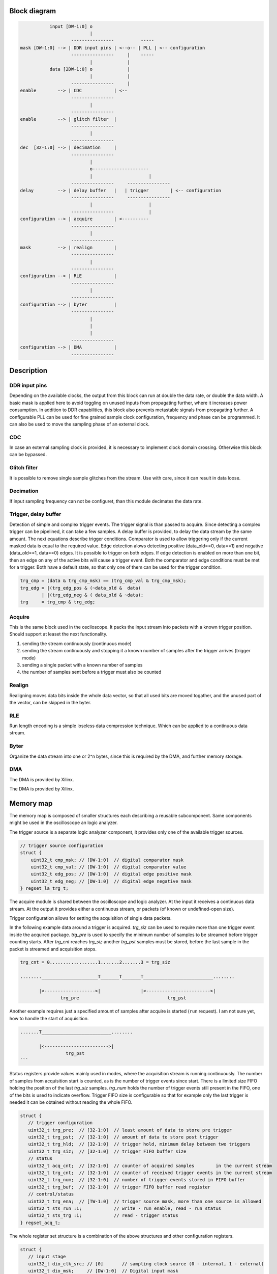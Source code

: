 .. Logic

=============
Block diagram
=============

.. code-block:: none

 
              input [DW-1:0] o
                             |
                      ----------------          -----
   mask [DW-1:0] --> | DDR input pins | <--o-- | PLL | <-- configuration
                      ----------------     |    -----
                             |             |
              data [2DW-1:0] o             |
                             |             |
                      ----------------     |
   enable        --> | CDC            | <--
                      ----------------
                             |
                      ----------------
   enable        --> | glitch filter  |
                      ----------------
                             |
                      ----------------
   dec  [32-1:0] --> | decimation     |
                      ----------------
                             |
                             o---------------------
                             |                     |
                      ----------------     ----------------  
   delay         --> | delay buffer   |   | trigger        | <-- configuration
                      ----------------     ----------------  
                             |                     |
                      ----------------             |
   configuration --> | acquire        | <----------
                      ----------------
                             |
                      ----------------
   mask          --> | realign        |
                      ----------------
                             |
                      ----------------
   configuration --> | RLE            |
                      ----------------
                             |
                      ----------------
   configuration --> | byter          |
                      ----------------
                             |
                             |
                             |
                      ----------------
   configuration --> | DMA            |
                      ----------------

===========
Description
===========

--------------
DDR input pins
--------------

Depending on the available clocks, the output from this block can run at
double the data rate, or double the data width. A basic mask is applied here
to avoid toggling on unused inputs from propagating further, where it
increases power consumption. In addition to DDR capabilities, this block also
prevents metastable signals from propagating further.
A configurable PLL can be used for fine grained sample clock configuration,
frequency and phase can be programmed. It can also be used to move the
sampling phase of an external clock.

--- 
CDC
---

In case an external sampling clock is provided, it is necessary to implement
clock domain crossing. Otherwise this block can be bypassed.

-------------
Glitch filter
-------------

It is possible to remove single sample glitches from the stream. Use with
care, since it can result in data loose.

----------
Decimation
----------

If input sampling frequency can not be configuret, than this module decimates
the data rate.

---------------------
Trigger, delay buffer
---------------------

Detection of simple and complex trigger events. The trigger signal is than
passed to acquire. Since detecting a complex trigger can be pipelined, it can
take a few samples. A delay buffer is provided, to delay the data stream
by the same amount.
The next equations describe trigger conditions. Comparator is used to allow
triggering only if the current masked data is equal to the required value.
Edge detection alows detecting positive (data_old==0, data==1) and negative
(data_old==1, data==0) edges. It is possible to trigger on both edges. If
edge detection is enabled on more than one bit, then an edge on any of the
active bits will cause a trigger event. Both the comparator and edge
conditions must be met for a trigger. Both have a default state, so that
only one of them can be used for the trigger condition.

.. code-block:: verilog

   trg_cmp = (data & trg_cmp_msk) == (trg_cmp_val & trg_cmp_msk);
   trg_edg = |(trg_edg_pos & (~data_old &  data)
           | |(trg_edg_neg & ( data_old & ~data);
   trg     = trg_cmp & trg_edg;

-------
Acquire
-------

This is the same block used in the osciloscope. It packs the input stream
into packets with a known trigger position. Should support at leaset the
next functionality.

1. sending the stream continuously (continuous mode)
2. sending the stream continuously and stopping it a known number of samples
   after the trigger arrives (trigger mode)
3. sending a single packet with a known number of samples
4. the number of samples sent before a trigger must also be counted

-------
Realign
-------

Realigning moves data bits inside the whole data vector, so that all used
bits are moved togather, and the unused part of the vector, can be skipped
in the byter.

---
RLE
---

Run length encoding is a simple loseless data compression technique. Which
can be applied to a continuous data stream.

-----
Byter
-----

Organize the data stream into one or 2^n bytes, since this is required by
the DMA, and further memory storage.

---
DMA
---

The DMA is provided by Xilinx.

==========
Memory map
==========

The memory map is composed of smaller structures each describing a reusable
subcomponent. Same components might be used in the oscilloscope an logic
analyzer.

The trigger source is a separate logic analyzer component, it provides only one
of the available trigger sources.


.. code-block:: c

   // trigger source configuration
   struct {
       uint32_t cmp_msk; // [DW-1:0]  // digital comparator mask
       uint32_t cmp_val; // [DW-1:0]  // digital comparator value
       uint32_t edg_pos; // [DW-1:0]  // digital edge positive mask
       uint32_t edg_neg; // [DW-1:0]  // digital edge negative mask
   } regset_la_trg_t;

The acquire module is shared between the oscilloscope and logic analyzer. At
the input it receives a continuous data stream. At the output it provides either
a continuous stream, or packets (of known or undefined-open size).

Trigger configuration allows for setting the acquisition of single data packets.

In the following example data around a trigger is acquired. `trg_siz` can be used
to require more than one trigger event inside the acquired package. `trg_pre` is
used to specify the minimum number of samples to be streamed before trigger
counting starts. After `trg_cnt` reaches `trg_siz` another `trg_pst` samples must
be stored, before the last sample in the packet is streamed and acquisition stops.

.. code-block:: none

   trg_cnt = 0..................1.......2.......3 = trg_siz
   
   ........_____________________T_______T_______T__________________________........
                                
          |<------------------->|               |<------------------------>|
                  trg_pre                                 trg_pst

Another example requires just a specified amount of samples after acquire is
started (``run`` request). I am not sure yet, how to handle the start of acquisition.

.. code-block:: none

   .......T__________________________........
          
          |<------------------------>|
                    trg_pst
   ```

Status registers provide values mainly used in modes, where the acquisition
stream is running continuously. The number of samples from acquisition start is
counted, as is the number of trigger events since start. There is a limited
size FIFO holding the position of the last `trg_siz` samples. `trg_num` holds
the number of trigger events still present in the FIFO, one of the bits is used
to indicate overflow. Trigger FIFO size is configurable so that for example only
the last trigger is needed it can be obtained without reading the whole FIFO. 

.. code-block:: c

   struct {
      // trigger configuration
      uint32_t trg_pre;  // [32-1:0]  // least amount of data to store pre trigger
      uint32_t trg_pst;  // [32-1:0]  // amount of data to store post trigger
      uint32_t trg_hld;  // [32-1:0]  // trigger hold, minimum delay between two triggers
      uint32_t trg_siz;  // [32-1:0]  // trigger FIFO buffer size
      // status
      uint32_t acq_cnt;  // [32-1:0]  // counter of acquired samples        in the current stream
      uint32_t trg_cnt;  // [32-1:0]  // counter of received trigger events in the current stream
      uint32_t trg_num;  // [32-1:0]  // number of trigger events stored in FIFO buffer
      uint32_t trg_buf;  // [32-1:0]  // trigger FIFO buffer read register
      // control/status
      uint32_t trg_ena;  // [TW-1:0]  // trigger source mask, more than one source is allowed
      uint32_t sts_run :1;            // write - run enable, read - run status
      uint32_t sts_trg :1;            // read - trigger status
   } regset_acq_t;

The whole register set structure is a combination of the above structures and
other configuration registers.

.. code-block:: c

   struct {
      // input stage
      uint32_t dio_clk_src; // [0]       // sampling clock source (0 - internal, 1 - external)
      uint32_t dio_msk;     // [DW-1:0]  // Digital input mask
      uint32_t cdc_ena;     // [0]       // clock domain crossing enable
      uint32_t dgf_ena;     // [0]       // digital glitch filter enable
      uint32_t dec;         // [32-1:0]  // (dec+1) equals the decimation factor
      // configuration - trigger
      regset_la_trg_t trg;
      // acquire
      regset_acq_t    acq;
      // output stage
      uint32_t lgn_mask;                 // realign mask, lists bits which should go forward
      uint32_t rle_ena;                  // run length encoding enable
   } la_regset_t;

===
API
===

The current plan is to create an API function for each configuration option,
some options like trigger will be combined into a single API function.

The other option would be to provide a configuration structure similar to the
memmory map, containing all configuration option, and then provide a single
API function, which would accept this structure as argument.

int rp_la_cfg (int unsigned channel, rp_la_cfg_t cfg);

The would be separate API functions for starting the acquire process, the
plan is to make them blocking, and would return a pointer to data once the
trigger and post trigger data arrives.

.. code-block:: c

   int get_data (uint32_t trg_pos, int32_t from, int32_t to, bool block, int16_t *data, uint32_t *size);

====================
Programming sequence
====================

1. program output stage registers
2. program trigger condition and trigger source (mask allows multiple sources)
3. program input stage registers to enable the data folow
4. run rp_la_dat (data) and wait for it to return, some applications will have
   to run is in a separate thread due to blocking

=================
Acquire use cases
=================

-------------------------------
1. Auto refreshing oscilloscope
-------------------------------

The data is continuously written into a circular buffer by the DMA. The buffer
is large enough to avoid observed data being overwritten in all but extreme
cases.

When the display code requires new data it first asks for the last trigger
event. The returned value is the position of the last received trigger inside
the data stream.


.. code-block:: c

   uint32_t trg_pos;
   get_trg_pos(&trg_pos);

If the trigger position is the same as by the previous request, then the
new data is the same as what is displayed, so there is no need to resend it.
If the trigger position changed, then new data can be requested.


.. code-block:: c

   int16_t data [1024];
   get_data (uint32_t trg_pos, int32_t from, int32_t to, bool block, int16_t *data, uint32_t *size);

Values `from` and `to` are relative positions compared to the trigger position,
which is absolute. If the value is negative, data before the trigger is
requested, if it is positive, data after trigger is requested. Data is returned
as a pointer to the raw data buffer. There is no data conversion, and no
copies are made. All processing (conversion to float, math, ...) must be done
on smaller segments.

Data before trigger is available immediately, while data after trigger might
require some waiting. This waiting is implemented by blocking the return from
the function.

~~~~~~~~~~~~~~~~~~~~~~~~~~~
Request data before trigger
~~~~~~~~~~~~~~~~~~~~~~~~~~~

Both `from` and `to` values are negative. Data is available, unless there was
no trigger received yet. User must check that `trigger+from > 0` otherwise
some data can be invalid.


.. code-block:: none

    ---------------------------------------------------------------------------
   |                                                                           |
    ---------------------------------------------------------------------------
          ^             ^                  ^   ^
          from         to            trigger   write pointer

~~~~~~~~~~~~~~~~~~~~~~~~~~~~~~~~~~~~~~~~~~~~~~
Request data around trigger (most common case)
~~~~~~~~~~~~~~~~~~~~~~~~~~~~~~~~~~~~~~~~~~~~~~

This is the most common case, where the user observes the waveform around the
trigger on the screen. Since it is possible some requested data after the
trigger did not arrive yet, the request might block.


.. code-block:: none

    ---------------------------------------------------------------------------
   |                                                                           |
    ---------------------------------------------------------------------------
          ^                   ^   ^                      ^
          from          trigger   write pointer         to

~~~~~~~~~~~~~~~~~~~~~~~~~~
Request data after trigger
~~~~~~~~~~~~~~~~~~~~~~~~~~

Depending on data rate and the distance from the trigger, blocking might take
a long time. This will reduce the display rate, so it should be used
carefully.


.. code-block:: none

    ---------------------------------------------------------------------------
   |                                                                           |
    ---------------------------------------------------------------------------
                   ^   ^              ^                  ^
             trigger   write pointer  from              to

There are two additional modes described here, for fast signals it makes sense
to get the whole request in one piece. This is achieved by setting `block=1`.
With low data rates, it makes sense to display data as it is received, if
`block=0` the function will not block, instead it will return the `size` of
the returned data, and the UI will be able to draw the waveform as new data
arrives. The rate of this non blocking requests should be limited to the
desired refresh rate, so it should not be done in a short loop.

------------------------------------------------
2. Auto refreshing oscilloscope (low power mode)
------------------------------------------------

The size of the buffer is reduced to a minimum. Data is not streamed
continuously, instead streaming is only started on request by the user
interface. The time required for getting data after a request is high and
affecting the display rate.

---------------------------------------------------
3. Single shot oscilloscope and logic analyzer mode
---------------------------------------------------

In this mode a single data package is stored into the buffer. After starting
acquisition the data will be streamed into the buffer as if it was circular.
After the pre trigger time is exhausted, new triggers will start the post
trigger time counter. After this is exhausted, the streaming ends. It is also
possible to stop acquisition using an explicit `stop`, but then there would
be no trigger to display.
After the buffer is loaded, SW can display its contents relative to the
trigger.
It is not clear yet, how will 

-------------------------
4. Continuous acquisition
-------------------------

There is no need for a trigger, so only the `run` bit is used to control
the data flow. Acquisition is started by writing `1` into the `run` bit, and
stopped by writing `0` into the `run` bit. The stop condition will add a last
signal to the AXI4-Stream.
The DMA should be configured to return from a data request after a packet of
data with a specified size is received. The packet size depends on the data
rate (decimation), for example can be aligned to the screen refresh rate.
The packet containing the last sample can be handled differently by the DMA,
especially, since it might be shorter then other packets.
Another option would be for the application to only request data at a
specific rate (for example 60fps), and the DMA driver would return as much
data as it received after the previous request was made. If the last sample
was received, this must be indicated.

-------------------------------------------------------------------------------
5. Acquisition started by run or trigger and ended by counter (optionally stop)
-------------------------------------------------------------------------------

This mode is intended for measurements combining the generator and acquire.
The main point of this mode is the data in the buffer is never overwritten,
so only the amount of data which can fit into the buffer is streamed into
RAM.
